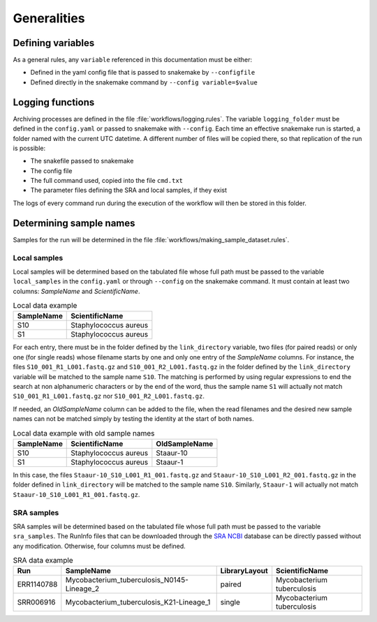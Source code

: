 .. general_processes
   
============
Generalities
============

------------------
Defining variables
------------------


As a general rules, any ``variable`` referenced in this documentation must be either:

* Defined in the yaml config file that is passed to snakemake by ``--configfile``
* Defined directly in the snakemake command by ``--config variable=$value``


-----------------
Logging functions
-----------------

Archiving processes are defined in the file :file:`workflows/logging.rules`. The variable ``logging_folder`` must be defined in the ``config.yaml`` or passed to snakemake with ``--config``. Each time an effective snakemake run is started, a folder named with the current UTC datetime. A different number of files will be copied there, so that replication of the run is possible:

* The snakefile passed to snakemake
* The config file
* The full command used, copied into the file ``cmd.txt``
* The parameter files defining the SRA and local samples, if they exist
 
The logs of every command run during the execution of the workflow will then be stored in this folder.
  
------------------------
Determining sample names
------------------------

Samples for the run will be determined in the file :file:`workflows/making_sample_dataset.rules`.


Local samples
-------------

Local samples will be determined based on the tabulated file whose full path must be passed to the variable ``local_samples`` in the ``config.yaml`` or through ``--config`` on the snakemake command. It must contain at least two columns: `SampleName` and `ScientificName`.

.. csv-table:: Local data example
   :header: "SampleName", "ScientificName"
   
   "S10","Staphylococcus aureus"
   "S1","Staphylococcus aureus"


For each entry, there must be in the folder defined by the ``link_directory`` variable, two files (for paired reads) or only one (for single reads) whose filename starts by one and only one entry of the `SampleName` columns. For instance, the files ``S10_001_R1_L001.fastq.gz`` and ``S10_001_R2_L001.fastq.gz`` in the folder defined by the ``link_directory`` variable will be matched to the sample name ``S10``. The matching is performed by using regular expressions to end the search at non alphanumeric characters or by the end of the word, thus the sample name ``S1`` will actually not match ``S10_001_R1_L001.fastq.gz`` nor ``S10_001_R2_L001.fastq.gz``.

If needed, an `OldSampleName` column can be added to the file, when the read filenames and the desired new sample names can not be matched simply by testing the identity at the start of both names. 

.. csv-table:: Local data example with old sample names
   :header: "SampleName", "ScientificName", "OldSampleName"
   
   "S10","Staphylococcus aureus","Staaur-10"
   "S1","Staphylococcus aureus","Staaur-1"	
      
In this case, the files ``Staaur-10_S10_L001_R1_001.fastq.gz`` and ``Staaur-10_S10_L001_R2_001.fastq.gz`` in the folder defined in ``link_directory`` will be matched to the sample name ``S10``. Similarly, ``Staaur-1`` will actually not match ``Staaur-10_S10_L001_R1_001.fastq.gz``.

   
SRA samples
-----------

SRA samples will be determined based on the tabulated file whose full path must be passed to the variable ``sra_samples``. The RunInfo files that can be downloaded through the `SRA NCBI <https://www.ncbi.nlm.nih.gov/sra/>`_ database can be directly passed without any modification. Otherwise, four columns must be defined.

.. csv-table:: SRA data example
   :header: "Run","SampleName", "LibraryLayout", "ScientificName"
	 
   "ERR1140788","Mycobacterium_tuberculosis_N0145-Lineage_2","paired","Mycobacterium tuberculosis"
   "SRR006916","Mycobacterium_tuberculosis_K21-Lineage_1","single","Mycobacterium tuberculosis"
